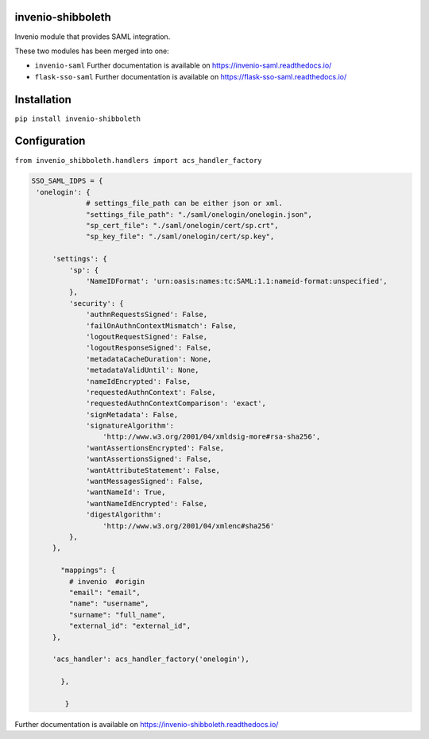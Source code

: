 ..
    Copyright (C) 2020 CERN.
    Copyright (C) 2020 TU Graz.

    invenio-shibboleth is free software; you can redistribute it and/or
    modify it under the terms of the MIT License; see LICENSE file for more
    details.

====================
 invenio-shibboleth
====================

.. image:: https://travis-ci.com/mb-wali/invenio-shibboleth.svg
        :target: https://travis-ci.com/github/mb-wali/invenio-shibboleth

.. image:: https://img.shields.io/coveralls/mb-wali/invenio-shibboleth.svg
        :target: https://coveralls.io/r/mb-wali/invenio-shibboleth

.. image:: https://img.shields.io/github/tag/mb-wali/invenio-shibboleth.svg
        :target: https://github.com/mb-wali/invenio-shibboleth/releases

.. image:: https://img.shields.io/pypi/dm/invenio-shibboleth.svg
        :target: https://pypi.python.org/pypi/invenio-shibboleth

.. image:: https://img.shields.io/github/license/mb-wali/invenio-shibboleth.svg
        :target: https://github.com/mb-wali/invenio-shibboleth/blob/master/LICENSE

.. image:: https://img.shields.io/badge/code%20style-black-000000.svg
    :target: https://github.com/psf/black

Invenio module that provides SAML integration.

These two modules has been merged into one:

* ``invenio-saml`` Further documentation is available on https://invenio-saml.readthedocs.io/
* ``flask-sso-saml`` Further documentation is available on https://flask-sso-saml.readthedocs.io/

====================
 Installation
====================
``pip install invenio-shibboleth``

====================
Configuration
====================

``from invenio_shibboleth.handlers import acs_handler_factory``

.. code:: python

   SSO_SAML_IDPS = {
    'onelogin': {
                # settings_file_path can be either json or xml.
		"settings_file_path": "./saml/onelogin/onelogin.json",
		"sp_cert_file": "./saml/onelogin/cert/sp.crt",
		"sp_key_file": "./saml/onelogin/cert/sp.key",

        'settings': {
            'sp': {
                'NameIDFormat': 'urn:oasis:names:tc:SAML:1.1:nameid-format:unspecified',
            },
            'security': {
                'authnRequestsSigned': False,
                'failOnAuthnContextMismatch': False,
                'logoutRequestSigned': False,
                'logoutResponseSigned': False,
                'metadataCacheDuration': None,
                'metadataValidUntil': None,
                'nameIdEncrypted': False,
                'requestedAuthnContext': False,
                'requestedAuthnContextComparison': 'exact',
                'signMetadata': False,
                'signatureAlgorithm':
                    'http://www.w3.org/2001/04/xmldsig-more#rsa-sha256',
                'wantAssertionsEncrypted': False,
                'wantAssertionsSigned': False,
                'wantAttributeStatement': False,
                'wantMessagesSigned': False,
                'wantNameId': True,
                'wantNameIdEncrypted': False,
                'digestAlgorithm':
                    'http://www.w3.org/2001/04/xmlenc#sha256'
            },
        },
 
          "mappings": {
            # invenio  #origin
            "email": "email",
            "name": "username",
            "surname": "full_name",
            "external_id": "external_id",
        },

        'acs_handler': acs_handler_factory('onelogin'),

          },

           }

Further documentation is available on
https://invenio-shibboleth.readthedocs.io/

